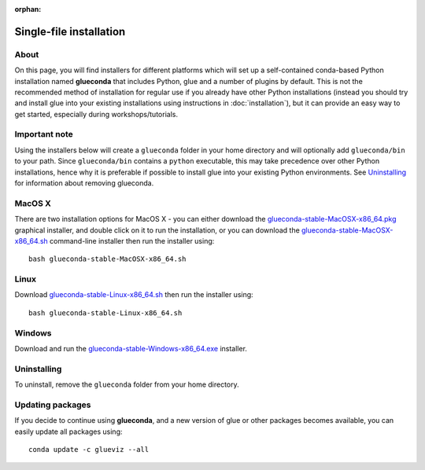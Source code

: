 :orphan:

Single-file installation
========================

About
-----

On this page, you will find installers for different platforms which will set up
a self-contained conda-based Python installation named **glueconda** that
includes Python, glue and a number of plugins by default. This is not the
recommended method of installation for regular use if you already have other
Python installations (instead you should try and install glue into your existing
installations using instructions in :doc:`installation`), but it can provide
an easy way to get started, especially during workshops/tutorials.

Important note
---------------

Using the installers below will create a ``glueconda`` folder in your home
directory and will optionally add ``glueconda/bin`` to your path. Since
``glueconda/bin`` contains a ``python`` executable, this may take precedence
over other Python installations, hence why it is preferable if possible to
install glue into your existing Python environments. See `Uninstalling`_ for
information about removing glueconda.

MacOS X
-------

There are two installation options for MacOS X - you can either download the
`glueconda-stable-MacOSX-x86_64.pkg <https://s3.amazonaws.com/www.glueviz.org/glueconda/glueconda-stable-MacOSX-x86_64.pkg>`__
graphical installer, and double click on it to run the installation, or you can
download the
`glueconda-stable-MacOSX-x86_64.sh <https://s3.amazonaws.com/www.glueviz.org/glueconda/glueconda-stable-MacOSX-x86_64.sh>`__
command-line installer then run the installer using::

    bash glueconda-stable-MacOSX-x86_64.sh

Linux
-----

Download
`glueconda-stable-Linux-x86_64.sh <https://s3.amazonaws.com/www.glueviz.org/glueconda/glueconda-stable-Linux-x86_64.sh>`__
then run the installer using::

    bash glueconda-stable-Linux-x86_64.sh

Windows
-------

Download and run the
`glueconda-stable-Windows-x86_64.exe <https://s3.amazonaws.com/www.glueviz.org/glueconda/glueconda-stable-Windows-x86_64.exe>`__
installer.

Uninstalling
------------

To uninstall, remove the ``glueconda`` folder from your home directory.

Updating packages
-----------------

If you decide to continue using **glueconda**, and a new version of glue or
other packages becomes available, you can easily update all packages using::

    conda update -c glueviz --all
